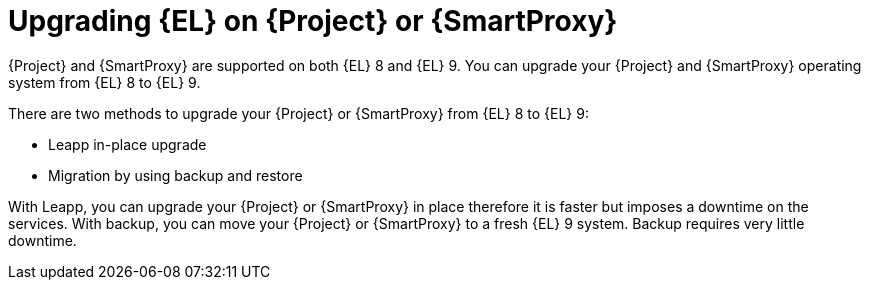 [id="upgrading_EL_on_{project-context}_or_proxy_{context}"]
= Upgrading {EL} on {Project} or {SmartProxy}

{Project} and {SmartProxy} are supported on both {EL} 8 and {EL} 9.
You can upgrade your {Project} and {SmartProxy} operating system from {EL} 8 to {EL} 9.

There are two methods to upgrade your {Project} or {SmartProxy} from {EL} 8 to {EL} 9:

* Leapp in-place upgrade
* Migration by using backup and restore

With Leapp, you can upgrade your {Project} or {SmartProxy} in place therefore it is faster but imposes a downtime on the services.
With backup, you can move your {Project} or {SmartProxy} to a fresh {EL} 9 system.
Backup requires very little downtime.
